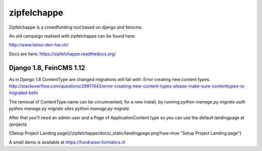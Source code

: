 
zipfelchappe
============

Zipfelchappe is a crowdfunding tool based on django and feincms.

An old campaign realised with zipfelchappe can be found here:

http://www.beiss-den-hai.ch/

Docs are here: https://zipfelchappe.readthedocs.org/

Django 1.8, FeinCMS 1.12
^^^^^^^^^^^^^^^^^^^^^^^^
As in Django 1.8 ContentType are changed migrations will fail with: Error creating new content types.
http://stackoverflow.com/questions/29917442/error-creating-new-content-types-please-make-sure-contenttypes-is-migrated-befo

The removal of ContentType.name can be circumvented, for a new install, by running
`python manage.py migrate auth`
`python manage.py migrate sites`
`python manage.py migrate`


After that you'll need an admin user and a Page of ApplicationContent type so you can use the default
landingpage at /projects

![Setup Project Landing page](/zipfelchappe/docs/_static/landingpage.png?raw=true "Setup Project Landing page")

A small demo is available at https://fundraiser.formatics.nl